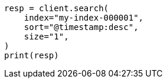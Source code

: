 // This file is autogenerated, DO NOT EDIT
// troubleshooting/troubleshooting-searches.asciidoc:240

[source, python]
----
resp = client.search(
    index="my-index-000001",
    sort="@timestamp:desc",
    size="1",
)
print(resp)
----

